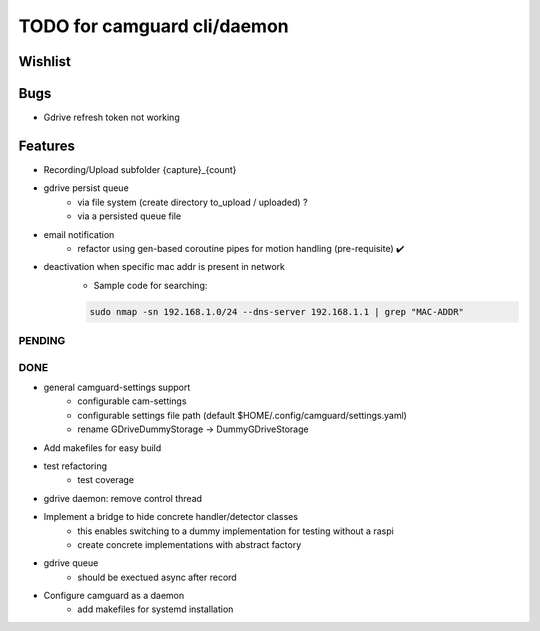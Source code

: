 TODO for camguard cli/daemon
############################

Wishlist
--------

Bugs
----
* Gdrive refresh token not working 

Features
--------
* Recording/Upload subfolder {capture}_{count}

* gdrive persist queue
    - via file system (create directory to_upload / uploaded) ?
    - via a persisted queue file

* email notification
    - refactor using gen-based coroutine pipes for motion handling (pre-requisite) ✔️ 

* deactivation when specific mac addr is present in network
    - Sample code for searching:

    .. code-block:: 

        sudo nmap -sn 192.168.1.0/24 --dns-server 192.168.1.1 | grep "MAC-ADDR"

=======
PENDING
=======

====
DONE
====
* general camguard-settings support
    - configurable cam-settings  
    - configurable settings file path (default $HOME/.config/camguard/settings.yaml)
    - rename GDriveDummyStorage -> DummyGDriveStorage

* Add makefiles for easy build
* test refactoring
    - test coverage

* gdrive daemon: remove control thread
* Implement a bridge to hide concrete handler/detector classes
    - this enables switching to a dummy implementation for testing without a raspi 
    - create concrete implementations with abstract factory
* gdrive queue
    - should be exectued async after record
* Configure camguard as a daemon
    - add makefiles for systemd installation

